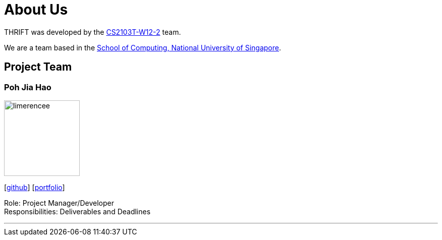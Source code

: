 = About Us
:site-section: AboutUs
:relfileprefix: team/
:imagesDir: images
:stylesDir: stylesheets

THRIFT was developed by the https://github.com/AY1920S1-CS2103T-W12-2[CS2103T-W12-2] team. +

We are a team based in the http://www.comp.nus.edu.sg[School of Computing, National University of Singapore].

== Project Team

=== Poh Jia Hao
image::limerencee.png[width="150", align="left"]
{empty}[https://github.com/limerencee[github]] [<<limerencee#, portfolio>>]

Role: Project Manager/Developer +
Responsibilities: Deliverables and Deadlines

'''
